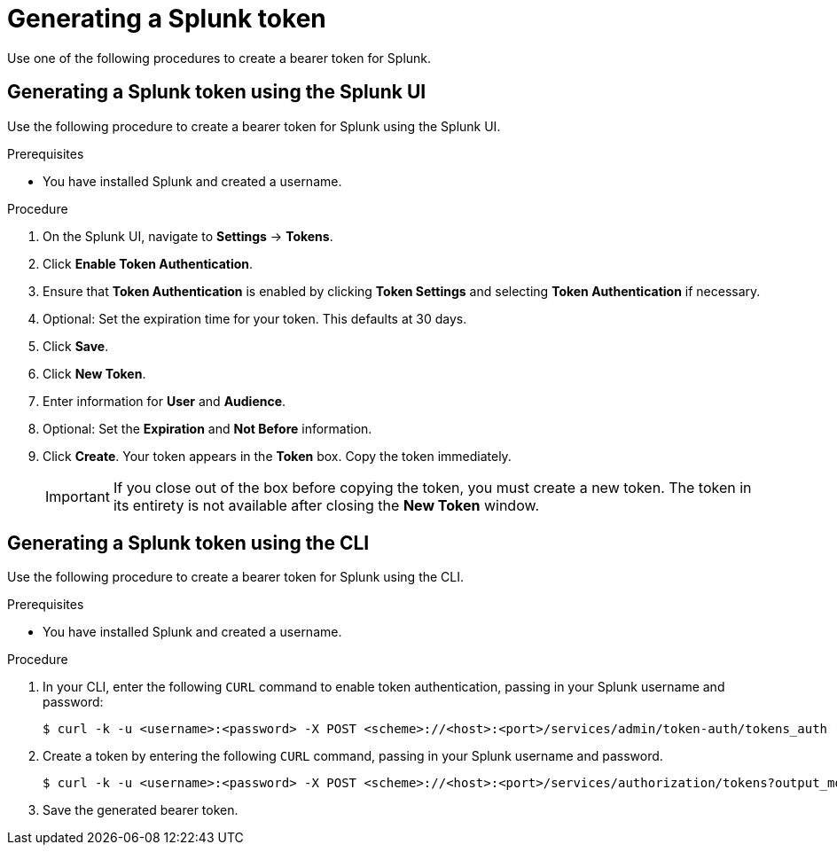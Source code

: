 :_content-type: PROCEDURE
[id="proc_generating-splunk-token"]
= Generating a Splunk token

Use one of the following procedures to create a bearer token for Splunk.

[id="proc_generating-splunk-token-ui"]
== Generating a Splunk token using the Splunk UI

Use the following procedure to create a bearer token for Splunk using the Splunk UI.

.Prerequisites

* You have installed Splunk and created a username.

.Procedure

. On the Splunk UI, navigate to *Settings* -> *Tokens*.

. Click *Enable Token Authentication*.

. Ensure that *Token Authentication* is enabled by clicking *Token Settings* and selecting *Token Authentication* if necessary.

. Optional: Set the expiration time for your token. This defaults at 30 days.

. Click *Save*.

. Click *New Token*.

. Enter information for *User* and *Audience*.

. Optional: Set the *Expiration* and *Not Before* information.

. Click *Create*. Your token appears in the *Token* box. Copy the token immediately.
+
[IMPORTANT]
====
If you close out of the box before copying the token, you must create a new token. The token in its entirety is not available after closing the *New Token* window.
====

[id="proc_generating-splunk-token-cli"]
== Generating a Splunk token using the CLI

Use the following procedure to create a bearer token for Splunk using the CLI.

.Prerequisites

* You have installed Splunk and created a username.

.Procedure

. In your CLI, enter the following `CURL` command to enable token authentication, passing in your Splunk username and password:
+
[source,terminal]
----
$ curl -k -u <username>:<password> -X POST <scheme>://<host>:<port>/services/admin/token-auth/tokens_auth -d disabled=false
----

. Create a token by entering the following `CURL` command, passing in your Splunk username and password.
+
[source,terminal]
----
$ curl -k -u <username>:<password> -X POST <scheme>://<host>:<port>/services/authorization/tokens?output_mode=json --data name=<username> --data audience=Users --data-urlencode expires_on=+30d
----

. Save the generated bearer token.